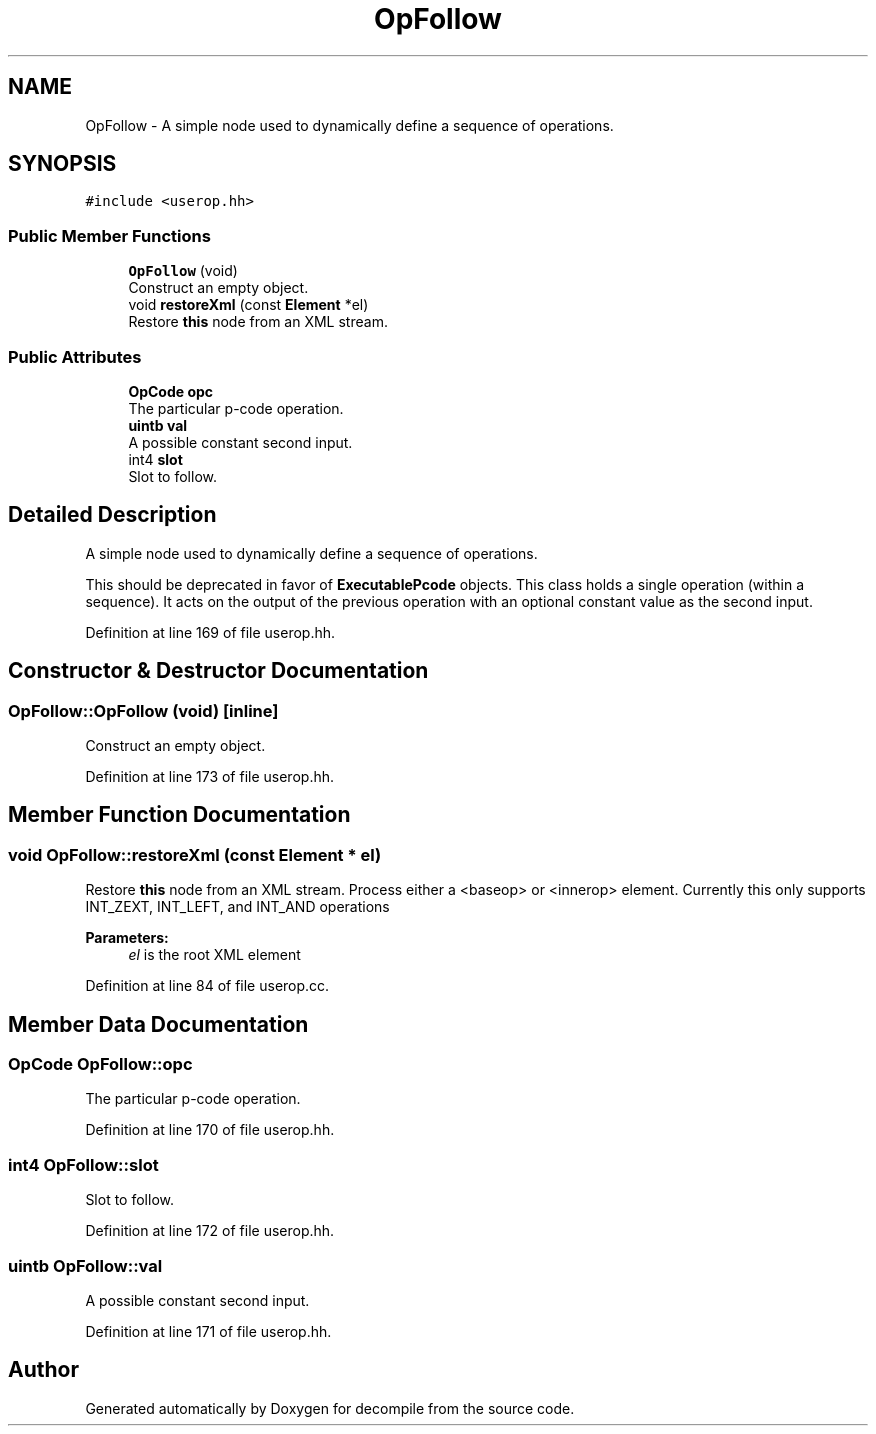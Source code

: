 .TH "OpFollow" 3 "Sun Apr 14 2019" "decompile" \" -*- nroff -*-
.ad l
.nh
.SH NAME
OpFollow \- A simple node used to dynamically define a sequence of operations\&.  

.SH SYNOPSIS
.br
.PP
.PP
\fC#include <userop\&.hh>\fP
.SS "Public Member Functions"

.in +1c
.ti -1c
.RI "\fBOpFollow\fP (void)"
.br
.RI "Construct an empty object\&. "
.ti -1c
.RI "void \fBrestoreXml\fP (const \fBElement\fP *el)"
.br
.RI "Restore \fBthis\fP node from an XML stream\&. "
.in -1c
.SS "Public Attributes"

.in +1c
.ti -1c
.RI "\fBOpCode\fP \fBopc\fP"
.br
.RI "The particular p-code operation\&. "
.ti -1c
.RI "\fBuintb\fP \fBval\fP"
.br
.RI "A possible constant second input\&. "
.ti -1c
.RI "int4 \fBslot\fP"
.br
.RI "Slot to follow\&. "
.in -1c
.SH "Detailed Description"
.PP 
A simple node used to dynamically define a sequence of operations\&. 

This should be deprecated in favor of \fBExecutablePcode\fP objects\&. This class holds a single operation (within a sequence)\&. It acts on the output of the previous operation with an optional constant value as the second input\&. 
.PP
Definition at line 169 of file userop\&.hh\&.
.SH "Constructor & Destructor Documentation"
.PP 
.SS "OpFollow::OpFollow (void)\fC [inline]\fP"

.PP
Construct an empty object\&. 
.PP
Definition at line 173 of file userop\&.hh\&.
.SH "Member Function Documentation"
.PP 
.SS "void OpFollow::restoreXml (const \fBElement\fP * el)"

.PP
Restore \fBthis\fP node from an XML stream\&. Process either a <baseop> or <innerop> element\&. Currently this only supports INT_ZEXT, INT_LEFT, and INT_AND operations 
.PP
\fBParameters:\fP
.RS 4
\fIel\fP is the root XML element 
.RE
.PP

.PP
Definition at line 84 of file userop\&.cc\&.
.SH "Member Data Documentation"
.PP 
.SS "\fBOpCode\fP OpFollow::opc"

.PP
The particular p-code operation\&. 
.PP
Definition at line 170 of file userop\&.hh\&.
.SS "int4 OpFollow::slot"

.PP
Slot to follow\&. 
.PP
Definition at line 172 of file userop\&.hh\&.
.SS "\fBuintb\fP OpFollow::val"

.PP
A possible constant second input\&. 
.PP
Definition at line 171 of file userop\&.hh\&.

.SH "Author"
.PP 
Generated automatically by Doxygen for decompile from the source code\&.

